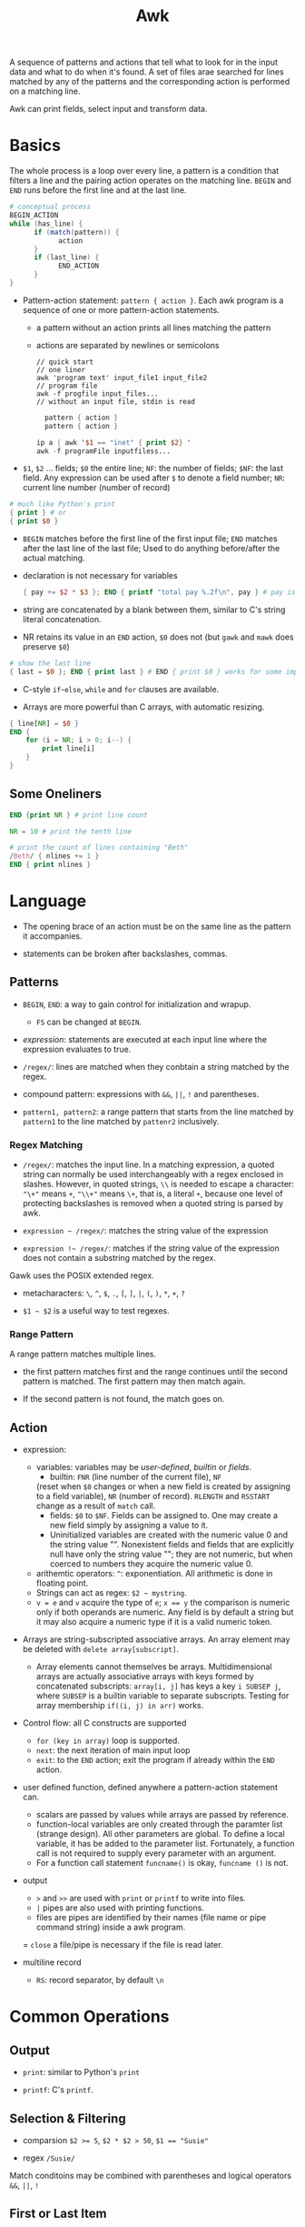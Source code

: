 #+title: Awk

A sequence of patterns and actions that tell what to look for in the input data
and what to do when it's found. A set of files arae searched for lines matched by
any of the patterns and the corresponding action is performed on a matching line.

Awk can print fields, select input and transform data.

* Basics

The whole process is a loop over every line, a pattern is a condition that
filters a line and the pairing action operates on the matching line. =BEGIN=
and =END= runs before the first line and at the last line.

#+begin_src awk
# conceptual process
BEGIN_ACTION
while (has_line) {
      if (match(pattern)) {
            action
      }
      if (last_line) {
            END_ACTION
      }
}
#+end_src

- Pattern-action statement: =pattern { action }=. Each awk program is a sequence of one or more pattern-action statements.
  + a pattern without an action prints all lines matching the pattern
  + actions are separated by newlines or semicolons

  #+begin_src shell
// quick start
// one liner
awk 'program text' input_file1 input_file2
// program file
awk -f progfile input_files... 
// without an input file, stdin is read
  #+end_src

  #+begin_src awk
  pattern { action }
  pattern { action }

ip a | awk '$1 == "inet" { print $2} '
awk -f programFile inputfiless...
  #+end_src

- =$1=, =$2= ... fields; =$0= the entire line; =NF=: the number of fields; 
  =$NF=: the last field. Any expression can be used after =$= to denote a field number; 
  =NR=: current line number (number of record)

#+begin_src awk
# much like Python's print
{ print } # or
{ print $0 }
#+end_src

- =BEGIN= matches before the first line of the first input file; =END= matches after the last line of the last file;
  Used to do anything before/after the actual matching.

- declaration is not necessary for variables

  #+begin_src awk
{ pay += $2 * $3 }; END { printf "total pay %.2f\n", pay } # pay is defined the first time it's used and is used afterwards
  #+end_src

- string are concatenated by a blank between them, similar to C's string
  literal concatenation.

- NR retains its value in an =END= action, =$0= does not (but =gawk= and =mawk= does preserve =$0=)

#+begin_src awk
# show the last line
{ last = $0 }; END { print last } # END { print $0 } works for some implementation
#+end_src

- C-style =if=-=else=, =while= and =for= clauses are available.

- Arrays are more powerful than C arrays, with automatic resizing.

#+begin_src awk
{ line[NR] = $0 }
END {
    for (i = NR; i > 0; i--) {
        print line[i]
    }
}
#+end_src

** Some Oneliners

#+begin_src awk
END {print NR } # print line count

NR = 10 # print the tenth line

# print the count of lines containing "Beth"
/Beth/ { nlines += 1 }
END { print nlines }
#+end_src

* Language

- The opening brace of an action must be on the same line as the pattern it accompanies.

- statements can be broken after backslashes, commas.

** Patterns

- =BEGIN=, =END=: a way to gain control for initialization and wrapup.
  + =FS= can be changed at =BEGIN=.

- /expression/: statements are executed at each input line where the expression evaluates to true.

- =/regex/=: lines are matched when they conbtain a string matched by the regex.

- compound pattern: expressions with =&&=, =||=, =!= and parentheses.

- =pattern1, pattern2=: a range pattern that starts from the line matched by =pattern1= to the line matched by =pattenr2= inclusively.

*** Regex Matching

- =/regex/=: matches the input line. In a matching expression, a quoted string 
  can normally be used interchangeably with a regex enclosed in slashes. 
  However, in quoted strings, =\\= is needed to escape a character:
  ="\+"= means =+=, ="\\+"= means =\+=, that is, a literal =+=,
  because one level of protecting backslashes is removed when a quoted string is parsed by awk.

- =expression ~ /regex/=: matches the string value of the expression

- =expression !~ /regex/=: matches if the string value of the expression does not contain a substring matched by the regex.

Gawk uses the POSIX extended regex.

- metacharacters: =\=, =^=, =$=, =.=, =[=, =]=, =|=, =(=, =)=, =*=, =+=, =?=

- =$1 ~ $2= is a useful way to test regexes.

*** Range Pattern

A range pattern matches multiple lines. 

- the first pattern matches first and the range continues until the second
  pattern is matched. The first pattern may then match again.

- If the second pattern is not found, the match goes on.

** Action

- expression:
  + variables: variables may be /user-defined/, /builtin/ or /fields/.
    - builtin: =FNR= (line number of the current file), =NF= 
    (reset when =$0= changes or when a new field is created by assigning to a field variable), 
    =NR= (number of record). =RLENGTH= and =RSSTART= change as a result of =match= call.
    - fields: =$0= to =$NF=. Fields can be assigned to. One may create a new
      field simply by assigning a value to it.
    - Uninitialized variables are created with the numeric value 0 and the string value "". 
      Nonexistent fields and fields that are explicitly null have only the
      string value ""; they are not numeric, but when coerced to numbers they
      acquire the numeric value 0.
  + arithemtic operators: =^=: exponentiation. All arithmetic is done in
    floating point.
  + Strings can act as regex: =$2 ~ mystring=.
  + ~v = e~ and =v= acquire the type of =e=; ~x == y~ the comparison is
    numeric only if both operands are numeric.
    Any field is by default a string but it may also acquire a numeric type
    if it is a valid numeric token.
    
- Arrays are string-subscripted associative arrays. An array element may be deleted with =delete array[subscript]=.
  + Array elements cannot themselves be arrays. Multidimensional arrays are actually associative arrays 
    with keys formed by concatenated subscripts: =array[i, j]= has keys a key
    =i SUBSEP j=, where =SUBSEP= is a builtin variable to separate
    subscripts. Testing for array membership =if((i, j) in arr)= works.
  
- Control flow: all C constructs are supported
  + =for (key in array)= loop is supported.
  + =next=: the next iteration of main input loop
  + =exit=: to the =END= action; exit the program if already within the =END= action.

- user defined function, defined anywhere a pattern-action statement can.
  + scalars are passed by values while arrays are passed by reference.
  + function-local variables are only created through the paramter list (strange design).
    All other parameters are global. To define a local variable, it has be
    added to the parameter list. Fortunately, a function call is not
    required to supply every parameter with an argument.
  + For a function call statement =funcname()= is okay, =funcname ()= is not.

- output
  + =>= and =>>= are used with =print= or =printf= to write into files.
  + =|= pipes are also used with printing functions.
  + files are pipes are identified by their names (file name or pipe command string)  inside a awk program.
  = =close= a file/pipe is necessary if the file is read later.

- multiline record
  + =RS=: record separator, by default =\n=

* Common Operations

** Output

- =print=: similar to Python's =print=

- =printf=: C's =printf=.

** Selection & Filtering

- comparsion ~$2 >= 5~, ~$2 * $2 > 50~, ~$1 == "Susie"~

- regex ~/Susie/~

Match conditoins may be combined with parentheses and logical operators =&&=,
=||=, =!=

** First or Last Item

- ~NR == 1~ for the first line 

- To find the first maching line, add a =exit= in the action to process only
  one line.

- =END= for the last line.

** Aggregation

Use =BEGIN= to initialize variables and =END= to perform postprocessing

#+begin_src awk
# sum matching lines
$3 > 15 { emp = emp + 1 }
END { print emp }
#+end_src

#+begin_src awk
# map and then sum/average
{ pay = pay + $2 * $3 }
END { print pay, pay / NR }

# concatenate strins
{ names = names $1 " " }; 
END { print names }

#+end_src

** Reverse

Save in an array and print in a loop in postprocessing

#+begin_src
{ line[NR] = $0 }
END {
  i = NR
  while (i > 0) {
      print line[i]
      i = i - 1
  }
}
#+end_src

* Data Processing

** Sum numbers of each column

#+begin_src awk
function isnum(n) { return n ~ /^[+-]?[0-9]+\.?[0-9]*$/ }
NF > 0 && maxfld == 0 {
    maxfld = NF
    for (i = 1; i <= NF; i++) {
        numcol[i] = isnum($i)
    }
}
NF > 0 {
    for (i = 1; i  <= NF; i++) {
#        if (numcol[i]) {
            sum[i] += $i
 #       }
    }
}
    END {
        for (i = 1; i <= maxfld; i++) {
            if (numcol[i]) {
                printf("%g", sum[i]);
            } else {
                printf("--")
            }
            printf("%s", i == maxfld ? "\n" : "\t")
        }
    }
#+end_src

** Histogram of Integers

#+begin_src awk
function replicate(n, s, t) {
    while (n-- > 0) {
        t = t s
    }
    return t
}

NF > 0 && minidx == 0 {
    minidx = $1
    maxidx = $1
}

{
    x[int($1)]++
    if ($1 > maxidx) maxidx = int($1)
    if ($1 < minidx) minidx = int($1)

    if (x[$1] > maxcnt) maxcnt = x[$1]
    if (x[$1] < mincnt) mincnt = x[$1]
}

END {
    segment = (maxidx - minidx) / 10
    scale = (maxcnt - mincnt) / 10

    printf("Max %d, Min %d\n", maxidx, minidx)

    for (i = minidx; i <= maxidx; i += segment) {
        cnt = 0
        for (j = int(i); j < i + segment; j++) {
            cnt += x[j]
        }
        printf("%2d - %2d: %d %s\n", i, i + segment - 1, cnt, replicate(cnt / scale, "*"))
    }
    cnt = 0
    for (j = i; j < maxidx ; j++) {
            cnt += x[j]
    }
    if (i < maxidx)
        printf("%2d - %2d: %s\n", i, maxidx, replicate(cnt / scale, "*"))
}

#+end_src

** Numbers and commas

#+begin_src awk
function addcomma(x, num) {
    if (x < 0)
        return "-" addcomma(-x)

    num = sprintf("%.2f", x)
    while (num ~ /[0-9][0-9][0-9][0-9]/) {
        sub(/[0-9][0-9][0-9][,.]/, ",&", num)
    }
    return num
}

function checkcomma(x, num) {
    if (x ~ /^,/ || x ~ /,$/) return 0
    if (x < 0) return checkcomma(-x)

    num = x
    while (num ~ /,[0-9][0-9][0-9]/) {
        sub(/,[0-9][0-9][0-9]/, "", num)
    }

    if (num ~ /^[0-9][0-9][0-9][0-9]/) {
        return 0
    } else {

        return num ~ /^[0-9]{0,3}\.?[0-9]*$/
    }
}
#+end_src

** Format numbers into words

#+begin_src awk
{ "date" | getline date } # read a date string from the date command

function intowords(n) {
    n = int(n)
    if (n >= 1000)
        return intowords(n / 1000) " thousand " intowords(n % 1000)
    if (n >= 100)
        return intowords(n / 100) " hundred " intowords(n % 100)
    if (n >= 20)
        return tens[int(n / 10)] " " intowords(n % 10)
    return nums[n]
}

function initnum() {
    split("one two three four five six seven eight nine " \
        "ten eleven twelve thirteen fourteen fifteen " \
        "sixteen seventeen eighteen nineteen", nums, " ")
    split("ten twenty thirty forty fifty sixty seventy eighty ninety", tens, " ")
}
#+end_src
